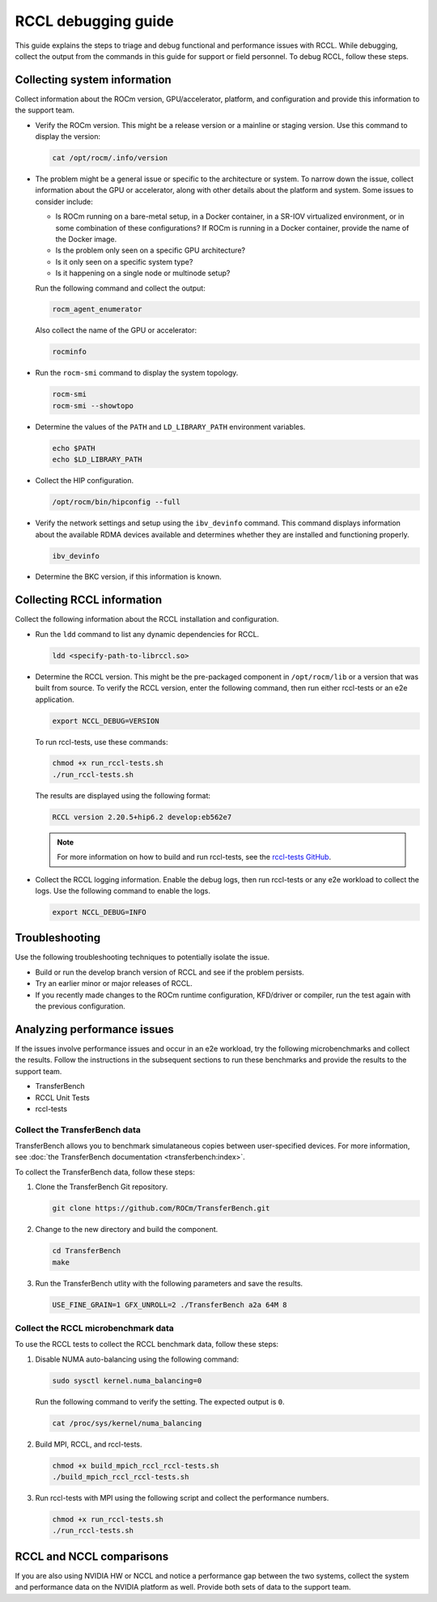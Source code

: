 .. meta::
   :description: A guide to debugging the RCCL library of multi-GPU and multi-node collective communication primitives optimized for AMD GPUs
   :keywords: RCCL, ROCm, library, API, debug

.. _debugging-rccl:

*********************
RCCL debugging guide
*********************

This guide explains the steps to triage and debug functional and performance issues with RCCL.
While debugging, collect the output from the commands in this guide for
support or field personnel. To debug RCCL, follow these steps.

.. _debugging-system-info:

Collecting system information
=============================

Collect information about the ROCm version, GPU/accelerator, platform, and configuration and provide this
information to the support team.

*  Verify the ROCm version. This might be a release version or a
   mainline or staging version. Use this command to display the version:

   .. code:: shell

      cat /opt/rocm/.info/version

*  The problem might be a general issue or specific to the architecture or system.
   To narrow down the issue, collect information about the GPU or accelerator, along with other
   details about the platform and system. Some issues to consider include:

   *  Is ROCm running on a bare-metal setup, in a Docker container, in a SR-IOV virtualized
      environment, or in some combination of these configurations? If ROCm is running in a Docker
      container, provide the name of the Docker image.
   *  Is the problem only seen on a specific GPU architecture?
   *  Is it only seen on a specific system type?
   *  Is it happening on a single node or multinode setup?
  
   Run the following command and collect the output:

   .. code:: shell

      rocm_agent_enumerator

   Also collect the name of the GPU or accelerator:

   .. code:: shell

      rocminfo

*  Run the ``rocm-smi`` command to display the system topology.

   .. code:: shell

      rocm-smi
      rocm-smi --showtopo

*  Determine the values of the ``PATH`` and ``LD_LIBRARY_PATH`` environment variables.

   .. code:: shell

      echo $PATH
      echo $LD_LIBRARY_PATH

*  Collect the HIP configuration.

   .. code:: shell

      /opt/rocm/bin/hipconfig --full

*  Verify the network settings and setup using the ``ibv_devinfo`` command. 
   This command displays information about the available RDMA devices available and determines 
   whether they are installed and functioning properly.

   .. code:: shell

      ibv_devinfo

*  Determine the BKC version, if this information is known.

.. _collecting-rccl-info:

Collecting RCCL information
=============================

Collect the following information about the RCCL installation and configuration.

*  Run the ``ldd`` command to list any dynamic dependencies for RCCL.

   .. code:: shell

      ldd <specify-path-to-librccl.so>

*  Determine the RCCL version. This might be the pre-packaged component in
   ``/opt/rocm/lib`` or a version that was built from source. To verify the RCCL version,
   enter the following command, then run either rccl-tests or an e2e application.

   .. code:: shell

      export NCCL_DEBUG=VERSION

   To run rccl-tests, use these commands:

   .. code:: shell

      chmod +x run_rccl-tests.sh
      ./run_rccl-tests.sh

   The results are displayed using the following format:

   .. code:: shell

      RCCL version 2.20.5+hip6.2 develop:eb562e7

   .. note::
   
      For more information on how to build and run rccl-tests, see the
      `rccl-tests GitHub <https://github.com/ROCm/rccl-tests/blob/develop/README.md>`_.

*  Collect the RCCL logging information. Enable the debug logs, 
   then run rccl-tests or any e2e workload to collect the logs. Use the 
   following command to enable the logs.

   .. code:: shell

      export NCCL_DEBUG=INFO

Troubleshooting
=============================

Use the following troubleshooting techniques to potentially isolate the issue.

*  Build or run the develop branch version of RCCL and see if the problem persists.
*  Try an earlier minor or major releases of RCCL.
*  If you recently made changes to the ROCm runtime configuration, KFD/driver or compiler,
   run the test again with the previous configuration.

.. _analyze-performance-info:

Analyzing performance issues
=============================

If the issues involve performance issues and occur in an e2e workload, try the following 
microbenchmarks and collect the results. Follow the instructions in the subsequent sections
to run these benchmarks and provide the results to the support team.

*  TransferBench
*  RCCL Unit Tests
*  rccl-tests
  
Collect the TransferBench data
---------------------------------

TransferBench allows you to benchmark simulataneous copies between
user-specified devices. For more information, 
see :doc:`the TransferBench documentation <transferbench:index>`.

To collect the TransferBench data, follow these steps:

#. Clone the TransferBench Git repository.

   .. code:: shell

      git clone https://github.com/ROCm/TransferBench.git 

#. Change to the new directory and build the component.

   .. code:: shell

      cd TransferBench
      make

#. Run the TransferBench utlity with the following parameters and save the results.

   .. code:: shell

      USE_FINE_GRAIN=1 GFX_UNROLL=2 ./TransferBench a2a 64M 8

Collect the RCCL microbenchmark data
-------------------------------------

To use the RCCL tests to collect the RCCL benchmark data, follow these steps:

#. Disable NUMA auto-balancing using the following command:

   .. code:: shell

      sudo sysctl kernel.numa_balancing=0

   Run the following command to verify the setting. The expected output is ``0``.

   .. code:: shell

      cat /proc/sys/kernel/numa_balancing

#. Build MPI, RCCL, and rccl-tests.

   .. code:: shell

      chmod +x build_mpich_rccl_rccl-tests.sh
      ./build_mpich_rccl_rccl-tests.sh

#. Run rccl-tests with MPI using the following script and collect the performance numbers.

   .. code:: shell

      chmod +x run_rccl-tests.sh
      ./run_rccl-tests.sh

RCCL and NCCL comparisons
=============================

If you are also using NVIDIA HW or NCCL and notice a performance gap between the two systems,
collect the system and performance data on the NVIDIA platform as well. 
Provide both sets of data to the support team.
